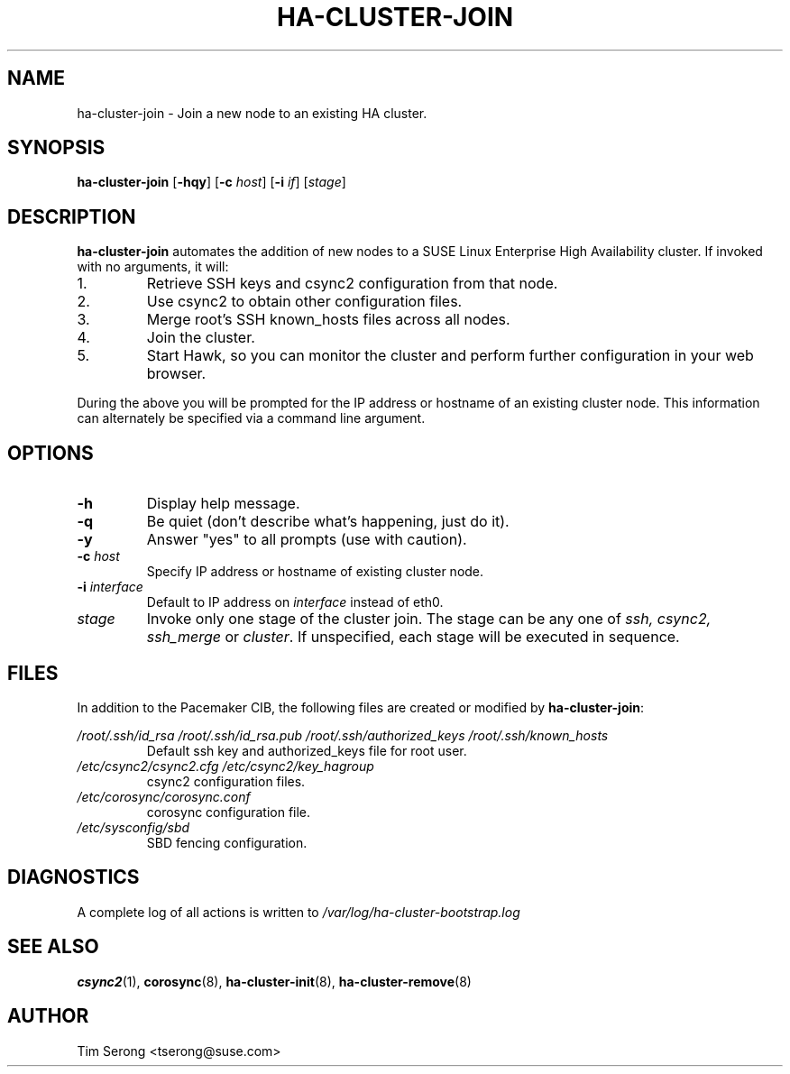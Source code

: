.TH HA-CLUSTER-JOIN 8 "2011-05-24"
.SH NAME
ha-cluster-join \- Join a new node to an existing HA cluster.
.SH SYNOPSIS
.B ha-cluster-join
[\fB-hqy\fR]
[\fB-c\fR \fIhost\fR]
[\fB-i\fR \fIif\fR]
[\fIstage\fR]
.SH DESCRIPTION
.B ha-cluster-join
automates the addition of new nodes to a SUSE Linux
Enterprise High Availability cluster.  If invoked with
no arguments, it will:
.IP 1.
Retrieve SSH keys and csync2 configuration from that
node.
.IP 2.
Use csync2 to obtain other configuration files.
.IP 3.
Merge root's SSH known_hosts files across all nodes.
.IP 4.
Join the cluster.
.IP 5.
Start Hawk, so you can monitor the cluster and perform further
configuration in your web browser.
.PP
During the above you will be prompted for the IP address
or hostname of an existing cluster node.  This information
can alternately be specified via a command line argument.
.SH OPTIONS
.TP
.B -h
Display help message.
.TP
.B -q
Be quiet (don't describe what's happening, just do it).
.TP
.B -y
Answer "yes" to all prompts (use with caution).
.TP
.BI "-c " host
Specify IP address or hostname of existing cluster node.
.TP
.BI "-i " interface
Default to IP address on
.I interface
instead of eth0.
.TP
.I stage
Invoke only one stage of the cluster join.  The stage can be
any one of
.I ssh,
.I csync2,
.I ssh_merge
or
\fIcluster\fR.  If unspecified, each stage will be executed
in sequence.
.SH FILES
In addition to the Pacemaker CIB, the following files are
created or modified by \fBha-cluster-join\fR:
.PP
.I /root/.ssh/id_rsa
.I /root/.ssh/id_rsa.pub
.I /root/.ssh/authorized_keys
.I /root/.ssh/known_hosts
.RS
Default ssh key and authorized_keys file for root user.
.RE
.I /etc/csync2/csync2.cfg
.I /etc/csync2/key_hagroup
.RS
csync2 configuration files.
.RE
.I /etc/corosync/corosync.conf
.RS
corosync configuration file.
.RE
.I /etc/sysconfig/sbd
.RS
SBD fencing configuration.
.RE
.PP
.SH DIAGNOSTICS
A complete log of all actions is written to
.I /var/log/ha-cluster-bootstrap.log
.SH "SEE ALSO"
.BR csync2 (1),
.BR corosync (8),
.BR ha-cluster-init (8),
.BR ha-cluster-remove (8)
.SH AUTHOR
Tim Serong <tserong@suse.com>
